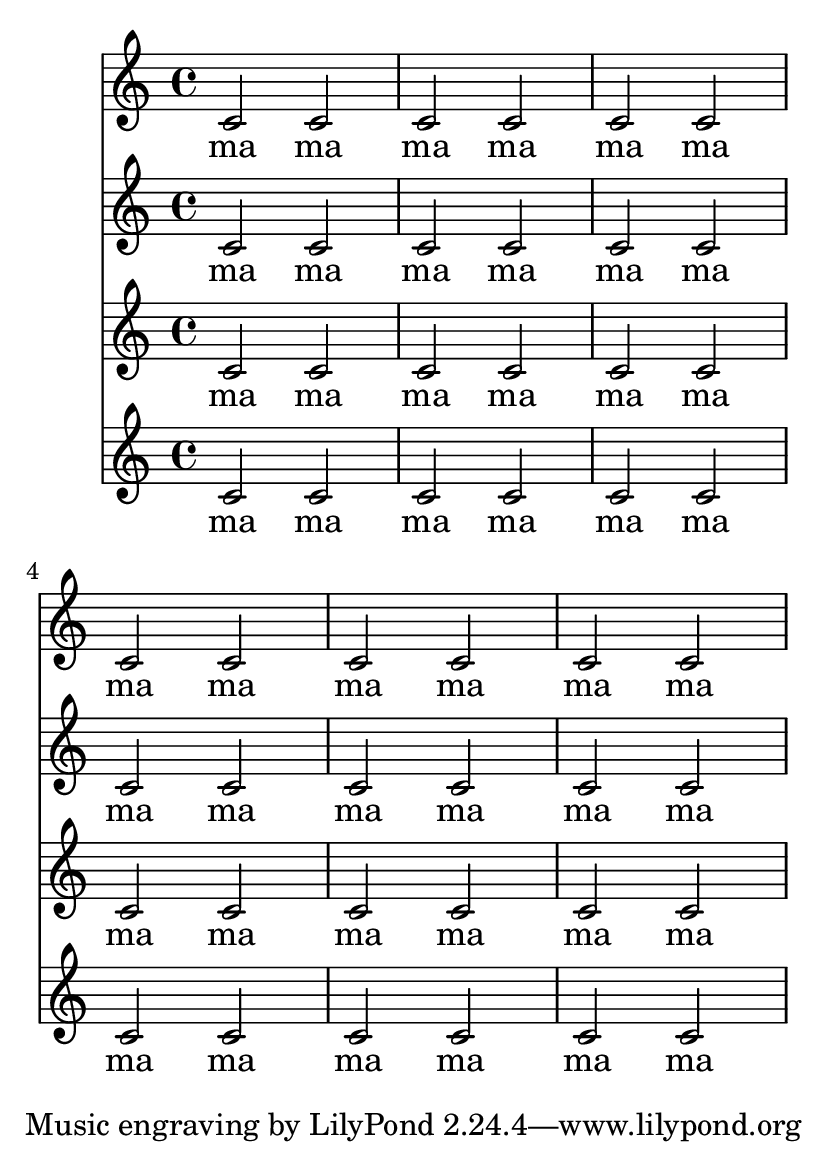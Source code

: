 \version "2.16.0"

\header {
  texidoc = "The page breaking algorithm can handle clefs combined
with lyrics.  That is, the Y-extent approximations are a little more
accurate than just using bounding boxes.  In particular, everything
should fit on one page here."
}

#(set-default-paper-size "a6")

Melody = \relative c' {
  c2 c | c c | c c | \break
  c2 c | c c | c c
}
Words = \lyricmode{
  ma ma ma ma ma ma
  ma ma ma ma ma ma
}
\book {
  \score {
    <<
      \new Staff{\Melody}
      \addlyrics{\Words}
      \new Staff{\Melody}
      \addlyrics{\Words}
      \new Staff{\Melody}
      \addlyrics{\Words}
      \new Staff{\Melody}
      \addlyrics{\Words}
    >>
  }
}
